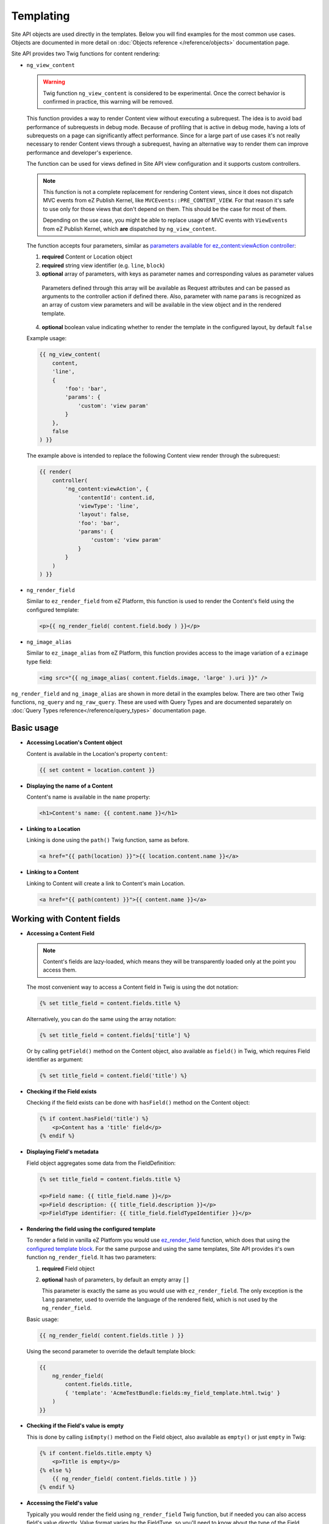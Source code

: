 Templating
==========

Site API objects are used directly in the templates. Below you will find examples for the most
common use cases. Objects are documented in more detail on :doc:`Objects reference </reference/objects>` documentation page.

Site API provides two Twig functions for content rendering:

- ``ng_view_content``

  .. warning::

    Twig function ``ng_view_content`` is considered to be experimental. Once the correct behavior is
    confirmed in practice, this warning will be removed.

  This function provides a way to render Content view without executing a subrequest. The idea is
  to avoid bad performance of subrequests in debug mode. Because of profiling that is active in
  debug mode, having a lots of subrequests on a page can significantly affect performance. Since for
  a large part of use cases it's not really necessary to render Content views through a subrequest,
  having an alternative way to render them can improve performance and developer's experience.

  The function can be used for views defined in Site API view configuration and it supports custom
  controllers.

  .. note::

    This function is not a complete replacement for rendering Content views, since it does not
    dispatch MVC events from eZ Publish Kernel, like ``MVCEvents::PRE_CONTENT_VIEW``. For that
    reason it's safe to use only for those views that don't depend on them. This should be the case
    for most of them.

    Depending on the use case, you might be able to replace usage of MVC events with ``ViewEvents``
    from eZ Publish Kernel, which **are** dispatched by ``ng_view_content``.

  The function accepts four parameters, similar as `parameters available for ez_content:viewAction
  controller <https://doc.ezplatform.com/en/latest/guide/templates/#available-arguments>`_:

  1. **required** Content or Location object
  2. **required** string view identifier (e.g. ``line``, ``block``)
  3. **optional** array of parameters, with keys as parameter names and corresponding values as
     parameter values

    Parameters defined through this array will be available as Request attributes and can be passed
    as arguments to the controller action if defined there. Also, parameter with name ``params`` is
    recognized as an array of custom view parameters and will be available in the view object and in
    the rendered template.

  4. **optional** boolean value indicating whether to render the template in the configured layout,
     by default ``false``

  Example usage:

  .. code-block:: twig

    {{ ng_view_content(
        content,
        'line',
        {
            'foo': 'bar',
            'params': {
                'custom': 'view param'
            }
        },
        false
    ) }}

  The example above is intended to replace the following Content view render through the subrequest:

  .. code-block:: twig

    {{ render(
        controller(
            'ng_content:viewAction', {
                'contentId': content.id,
                'viewType': 'line',
                'layout': false,
                'foo': 'bar',
                'params': {
                    'custom': 'view param'
                }
            }
        )
    ) }}

- ``ng_render_field``

  Similar to ``ez_render_field`` from eZ Platform, this function is used to render the Content's
  field using the configured template:

  .. code-block:: twig

    <p>{{ ng_render_field( content.field.body ) }}</p>

- ``ng_image_alias``

  Similar to ``ez_image_alias`` from eZ Platform, this function provides access to the image
  variation of a ``ezimage`` type field:

  .. code-block:: twig

    <img src="{{ ng_image_alias( content.fields.image, 'large' ).uri }}" />

``ng_render_field`` and ``ng_image_alias`` are shown in more detail in the examples below. There are
two other Twig functions, ``ng_query`` and ``ng_raw_query``. These are used with Query Types and are
documented separately on :doc:`Query Types reference</reference/query_types>` documentation page.

Basic usage
-----------

- **Accessing Location's Content object**

  Content is available in the Location's property ``content``:

  .. code-block:: twig

    {{ set content = location.content }}

- **Displaying the name of a Content**

  Content's name is available in the ``name`` property:

  .. code-block:: twig

    <h1>Content's name: {{ content.name }}</h1>

- **Linking to a Location**

  Linking is done using the ``path()`` Twig function, same as before.

  .. code-block:: twig

    <a href="{{ path(location) }}">{{ location.content.name }}</a>

- **Linking to a Content**

  Linking to Content will create a link to Content's main Location.

  .. code-block:: twig

    <a href="{{ path(content) }}">{{ content.name }}</a>

Working with Content fields
---------------------------

- **Accessing a Content Field**

  .. note::

    Content's fields are lazy-loaded, which means they will be transparently loaded only at the
    point you access them.

  The most convenient way to access a Content field in Twig is using the dot notation:

  .. code-block:: twig

    {% set title_field = content.fields.title %}

  Alternatively, you can do the same using the array notation:

  .. code-block:: twig

    {% set title_field = content.fields['title'] %}

  Or by calling ``getField()`` method on the Content object, also available as ``field()`` in Twig,
  which requires Field identifier as argument:

  .. code-block:: twig

    {% set title_field = content.field('title') %}

- **Checking if the Field exists**

  Checking if the field exists can be done with ``hasField()`` method on the Content object:

  .. code-block:: twig

    {% if content.hasField('title') %}
        <p>Content has a 'title' field</p>
    {% endif %}

- **Displaying Field's metadata**

  Field object aggregates some data from the FieldDefinition:

  .. code-block:: twig

    {% set title_field = content.fields.title %}

    <p>Field name: {{ title_field.name }}</p>
    <p>Field description: {{ title_field.description }}</p>
    <p>FieldType identifier: {{ title_field.fieldTypeIdentifier }}</p>

- **Rendering the field using the configured template**

  To render a field in vanilla eZ Platform you would use
  `ez_render_field <https://doc.ezplatform.com/en/2.2/guide/twig_functions_reference/#ez_render_field>`_ function, which
  does that using the `configured template block <https://doc.ezplatform.com/en/2.2/guide/templates/#using-the-field-types-template-block>`_.
  For the same purpose and using the same templates, Site API provides it's own function
  ``ng_render_field``. It has two parameters:

  1. **required** Field object
  2. **optional** hash of parameters, by default an empty array ``[]``

     This parameter is exactly the same as you would use with ``ez_render_field``. The only
     exception is the ``lang`` parameter, used to override the language of the rendered field, which
     is not used by the ``ng_render_field``.

  Basic usage:

  .. code-block:: twig

    {{ ng_render_field( content.fields.title ) }}

  Using the second parameter to override the default template block:

  .. code-block:: twig

    {{
        ng_render_field(
            content.fields.title,
            { 'template': 'AcmeTestBundle:fields:my_field_template.html.twig' }
        )
    }}

- **Checking if the Field's value is empty**

  This is done by calling ``isEmpty()`` method on the Field object, also available as
  ``empty()`` or just ``empty`` in Twig:

  .. code-block:: twig

    {% if content.fields.title.empty %}
        <p>Title is empty</p>
    {% else %}
        {{ ng_render_field( content.fields.title ) }}
    {% endif %}

- **Accessing the Field's value**

  Typically you would render the field using ``ng_render_field`` Twig function, but if needed you
  can also access field's value directly. Value format varies by the FieldType, so you'll need to
  know about the type of the Field whose value you're accessing. You can find out more about that on
  the official `FieldType reference page <https://doc.ezplatform.com/en/latest/api/field_type_reference/>`_
  or even looking at the value's code.

  Here we'll assume ``title`` field is of the FieldType ``ezstring``. Latest code for that
  FieldType's value can be found `here <https://github.com/ezsystems/ezpublish-kernel/blob/master/eZ/Publish/Core/FieldType/TextLine/Value.php>`_.

  .. code-block:: twig

    <h1>Value of the title field is: '{{ content.field.title.value.text }}'</h1>

- **Rendering the image field**

  Typically for this you would use the built-in template through ``ng_render_field`` function, but
  you can also do it manually if needed:

  .. code-block:: twig

    {% set image = content.fields.image %}

    {% if not image.empty %}
        <img src="{{ ng_image_alias( image, 'i1140' ).uri }}"
             alt="{{ image.value.alternativeText }}" />
    {% endif %}

Traversing the Content model
----------------------------

Content Locations
~~~~~~~~~~~~~~~~~

- **Accessing the main Location of a Content**

  .. code-block:: twig

    {% set main_location = content.mainLocation %}

- **Listing Content's Locations**

  This is done by calling the method ``getLocations()``, also available as ``locations()`` in
  Twig. It returns an array of Locations sorted by the path string (e.g. ``/1/2/191/300/``) and
  optionally accepts maximum number of items returned (by default ``25``).

  .. code-block:: twig

    {% set locations = content.locations(10) %}

    <p>First 10 Content's Locations:</p>

    <ul>
    {% for location in locations %}
        <li>
            <a href="{{ path(location) }}">Location #{{ location.id }}</a>
        </li>
    {% endif %}
    </ul>

- **Paginating through Content's Locations**

  This is done by calling the method ``filterLocations()``, which returns a ``Pagerfanta``
  instance with Locations sorted by the path string (e.g. ``/1/2/191/300/``) and accepts two
  optional parameters:

  1. **optional** maximum number of items per page, by default ``25``
  2. **optional** current page, by default ``1``

  .. code-block:: twig

    {% set locations = content.filterLocations(10, 2) %}

    <h3>Content's Location, page {{ locations.currentPage }}</h3>
    <p>Total: {{ locations.nbResults }} items</p>

    <ul>
    {% for location in locations %}
        <li>
            <a href="{{ path(location) }}">Location #{{ location.id }}</a>
        </li>
    {% endfor %}
    </ul>

    {{ pagerfanta( locations, 'twitter_bootstrap' ) }}

Content Field relations
~~~~~~~~~~~~~~~~~~~~~~~

- **Accessing a single field relation**

  This is done by calling the method ``getFieldRelation()``, also available as
  ``fieldRelation()`` in Twig. It has one required parameter, which is the identifier of the
  relation field. In our example, the relation field's identifier is ``related_article``.

  .. code-block:: twig

    {% set related_content = content.fieldRelation('related_article') %}

    {% if related_content is defined %}
        <a href="{{ path(related_content) }}">{{ related_content.name }}</a>
    {% else %}
        <p>There are two possibilities:</p>
        <ol>
            <li>Relation field 'related_article' is empty</p>
            <li>You don't have a permission to read the related Content</li>
        </ol>
        <p>In any case, you can't render the related Content!</p>
    {% endif %}

  .. note::

    If relation field contains multiple relations, the first one will be returned. If it doesn't
    contain relations or you don't have the access to read the related Content, the method will
    return ``null``. Make sure to check if that's the case.

- **Accessing all field relations**

  This is done by calling the method ``getFieldRelations()``, also available as
  ``fieldRelations()`` in Twig. It returns an array of Content items and has two parameters:

  1. **required** identifier of the relation field
  2. **optional** maximum number of items returned, by default ``25``

  .. code-block:: twig

    {% set related_articles = content.fieldRelations('related_articles', 10) %}

    <ul>
    {% for article in related_articles %}
        <a href="{{ path(article) }}">{{ article.name }}</a>
    {% endfor %}
    </ul>

- **Filtering through field relations**

  This is done by calling the method ``filterFieldRelations()``, which returns a Pagerfanta
  instance and has four parameters:

  1. **required** identifier of the relation field
  2. **optional** array of ContentType identifiers that will be used to filter the result, by
     default an empty array ``[]``
  3. **optional** maximum number of items per page, by default ``25``
  4. **optional** current page, by default ``1``

  .. code-block:: twig

    {% set articles = content.filterFieldRelations('related_items', ['article'], 10, 1) %}

    <ul>
    {% for article in articles %}
        <a href="{{ path(article) }}">{{ article.name }}</a>
    {% endfor %}
    </ul>

    {{ pagerfanta( events, 'twitter_bootstrap' ) }}

Location children
~~~~~~~~~~~~~~~~~

- **Listing Location's children**

  This is done by calling the method ``getChildren()``, also available as ``children()`` in
  Twig. It returns an array of children Locations and optionally accepts maximum number of items
  returned (by default ``25``).

  .. code-block:: twig

    {% set children = location.children(10) %}

    <h3>List of 10 Location's children, sorted as is defined on the Location</h3>

    <ul>
    {% for child in children %}
        <a href="{{ path(child) }}">{{ child.name }}</a>
    {% endfor %}
    </ul>

- **Filtering through Location's children**

  This is done by calling the method ``filterChildren()``, which returns a Pagerfanta instance
  and has three parameters:

  1. **optional** array of ContentType identifiers that will be used to filter the result, by default
     an empty array ``[]``
  2. **optional** maximum number of items per page, by default ``25``
  3. **optional** current page, by default ``1``

  .. code-block:: twig

    {% set documents = location.filterChildren(['document'], 10, 1) %}

    <h3>Children documents, page {{ documents.currentPage }}</h3>
    <p>Total: {{ documents.nbResults }} items</p>

    <ul>
    {% for document in documents %}
        <a href="{{ path(document) }}">{{ document.name }}</a>
    {% endfor %}
    </ul>

    {{ pagerfanta( documents, 'twitter_bootstrap' ) }}

Location siblings
~~~~~~~~~~~~~~~~~

- **Listing Location's siblings**

  This is done by calling the method ``getSiblings()``, also available as ``siblings()`` in
  Twig. It returns an array of children Locations and optionally accepts maximum number of items
  returned (by default ``25``).

  .. code-block:: twig

    {% set children = location.siblings(10) %}

    <h3>List of 10 Location's siblings, sorted as is defined on the parent Location</h3>

    <ul>
    {% for sibling in siblings %}
        <a href="{{ path(sibling) }}">{{ sibling.name }}</a>
    {% endfor %}
    </ul>

- **Filtering through Location's siblings**

  This is done by calling the method ``filterSiblings()``, which returns a Pagerfanta instance
  and has three parameters:

  1. **optional** array of ContentType identifiers that will be used to filter the result, by default
     an empty array ``[]``
  2. **optional** maximum number of items per page, by default ``25``
  3. **optional** current page, by default ``1``

  .. code-block:: twig

    {% set articles = location.filterSiblings(['article'], 10, 1) %}

    <h3>Sibling articles, page {{ articles.currentPage }}</h3>
    <p>Total: {{ articles.nbResults }} items</p>

    <ul>
    {% for article in articles %}
        <a href="{{ path(articles) }}">{{ articles.name }}</a>
    {% endfor %}
    </ul>

    {{ pagerfanta( articles, 'twitter_bootstrap' ) }}
